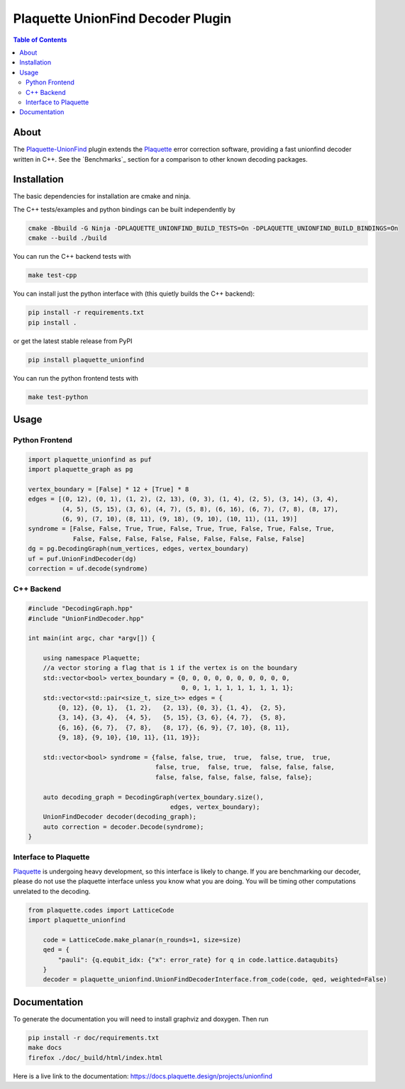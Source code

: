 ##################################
Plaquette UnionFind Decoder Plugin
##################################

.. image:: https://github.com/qc-design/plaquette-unionfind/actions/workflows/tests_linux.yml/badge.svg
    :target: https://github.com/qc-design/plaquette-unionfind/actions/workflows/tests_linux.yml

.. image:: https://github.com/qc-design/plaquette-unionfind/actions/workflows/tests_windows.yml/badge.svg
    :target: https://github.com/qc-design/plaquette-unionfind/actions/workflows/tests_windows.yml

.. header-start-inclusion-marker-do-not-remove

.. contents:: Table of Contents

.. about-start-inclusion-marker-do-not-remove

About 
=====

The `Plaquette-UnionFind <https://github.com/qc-design/plaquette-unionfind>`_ plugin
extends the `Plaquette <https://github.com/qc-design/plaquette>`_ error correction
software, providing a fast unionfind decoder written in C++. See the `Benchmarks`_
section for a comparison to other known decoding packages.

.. about-end-inclusion-marker-do-not-remove

.. installation-start-inclusion-marker-do-not-remove

Installation
============

The basic dependencies for installation are cmake and ninja.

The C++ tests/examples and python bindings can be built independently by

.. code-block:: console

   cmake -Bbuild -G Ninja -DPLAQUETTE_UNIONFIND_BUILD_TESTS=On -DPLAQUETTE_UNIONFIND_BUILD_BINDINGS=On
   cmake --build ./build


You can run the C++ backend tests with

.. code-block:: console

   make test-cpp


You can install just the python interface with (this quietly builds the C++ backend):

.. code-block:: console

   pip install -r requirements.txt
   pip install .

or get the latest stable release from PyPI

.. code-block:: console

    pip install plaquette_unionfind


You can run the python frontend tests with

.. code-block:: console

   make test-python

.. installation-end-inclusion-marker-do-not-remove

.. benchmark-start-inclusion-marker-do-not-remove

Usage
==========

Python Frontend
---------------

.. code-block:: python

    import plaquette_unionfind as puf
    import plaquette_graph as pg

    vertex_boundary = [False] * 12 + [True] * 8
    edges = [(0, 12), (0, 1), (1, 2), (2, 13), (0, 3), (1, 4), (2, 5), (3, 14), (3, 4),
             (4, 5), (5, 15), (3, 6), (4, 7), (5, 8), (6, 16), (6, 7), (7, 8), (8, 17),
             (6, 9), (7, 10), (8, 11), (9, 18), (9, 10), (10, 11), (11, 19)]
    syndrome = [False, False, True, True, False, True, True, False, True, False, True,
                False, False, False, False, False, False, False, False, False]
    dg = pg.DecodingGraph(num_vertices, edges, vertex_boundary)
    uf = puf.UnionFindDecoder(dg)
    correction = uf.decode(syndrome)


C++ Backend
-----------

.. code-block:: cpp

    #include "DecodingGraph.hpp"
    #include "UnionFindDecoder.hpp"

    int main(int argc, char *argv[]) {

        using namespace Plaquette;
        //a vector storing a flag that is 1 if the vertex is on the boundary
        std::vector<bool> vertex_boundary = {0, 0, 0, 0, 0, 0, 0, 0, 0, 0,
                                             0, 0, 1, 1, 1, 1, 1, 1, 1, 1};
        std::vector<std::pair<size_t, size_t>> edges = {
            {0, 12}, {0, 1},  {1, 2},   {2, 13}, {0, 3}, {1, 4},  {2, 5},
            {3, 14}, {3, 4},  {4, 5},   {5, 15}, {3, 6}, {4, 7},  {5, 8},
            {6, 16}, {6, 7},  {7, 8},   {8, 17}, {6, 9}, {7, 10}, {8, 11},
            {9, 18}, {9, 10}, {10, 11}, {11, 19}};

        std::vector<bool> syndrome = {false, false, true,  true,  false, true,  true,
                                      false, true,  false, true,  false, false, false,
                                      false, false, false, false, false, false};

        auto decoding_graph = DecodingGraph(vertex_boundary.size(),
                                          edges, vertex_boundary);
        UnionFindDecoder decoder(decoding_graph);
        auto correction = decoder.Decode(syndrome);
    }

Interface to Plaquette
----------------------

`Plaquette <https://github.com/qc-design/plaquette>`_ is undergoing heavy development, so this interface is likely to change. If you are benchmarking
our decoder, please do not use the plaquette interface unless you know what you are doing. You will be timing other computations unrelated to the decoding.

.. code-block:: python

    from plaquette.codes import LatticeCode
    import plaquette_unionfind
    
        code = LatticeCode.make_planar(n_rounds=1, size=size)
        qed = {
            "pauli": {q.equbit_idx: {"x": error_rate} for q in code.lattice.dataqubits}
        }
        decoder = plaquette_unionfind.UnionFindDecoderInterface.from_code(code, qed, weighted=False)
    
Documentation
=============

To generate the documentation you will need to install graphviz and doxygen. Then run

.. code-block:: console

   pip install -r doc/requirements.txt
   make docs
   firefox ./doc/_build/html/index.html

Here is a live link to the documentation: https://docs.plaquette.design/projects/unionfind

